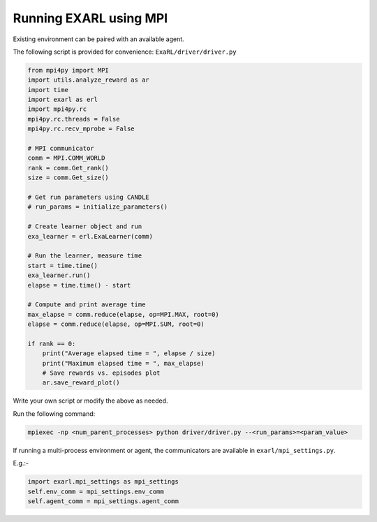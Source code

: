 Running EXARL using MPI
***********************

Existing environment can be paired with an available agent.

The following script is provided for convenience: ``ExaRL/driver/driver.py``

.. code-block:: python

    from mpi4py import MPI
    import utils.analyze_reward as ar
    import time
    import exarl as erl
    import mpi4py.rc
    mpi4py.rc.threads = False
    mpi4py.rc.recv_mprobe = False

    # MPI communicator
    comm = MPI.COMM_WORLD
    rank = comm.Get_rank()
    size = comm.Get_size()

    # Get run parameters using CANDLE
    # run_params = initialize_parameters()

    # Create learner object and run
    exa_learner = erl.ExaLearner(comm)

    # Run the learner, measure time
    start = time.time()
    exa_learner.run()
    elapse = time.time() - start

    # Compute and print average time
    max_elapse = comm.reduce(elapse, op=MPI.MAX, root=0)
    elapse = comm.reduce(elapse, op=MPI.SUM, root=0)

    if rank == 0:
        print("Average elapsed time = ", elapse / size)
        print("Maximum elapsed time = ", max_elapse)
        # Save rewards vs. episodes plot
        ar.save_reward_plot()

Write your own script or modify the above as needed.

Run the following command:

.. code-block:: bash

    mpiexec -np <num_parent_processes> python driver/driver.py --<run_params>=<param_value>

If running a multi-process environment or agent, the communicators are available in ``exarl/mpi_settings.py``. 

E.g.:-

.. code-block:: python

    import exarl.mpi_settings as mpi_settings
    self.env_comm = mpi_settings.env_comm
    self.agent_comm = mpi_settings.agent_comm
